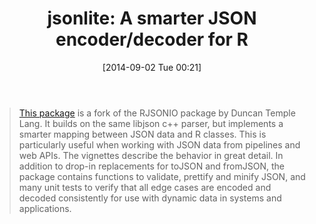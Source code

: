 #+POSTID: 9050
#+DATE: [2014-09-02 Tue 00:21]
#+OPTIONS: toc:nil num:nil todo:nil pri:nil tags:nil ^:nil TeX:nil
#+CATEGORY: Link
#+TAGS: R-Project
#+TITLE: jsonlite: A smarter JSON encoder/decoder for R

#+BEGIN_QUOTE
  [[http://cran.r-project.org/web/packages/jsonlite/index.html][This package]] is a fork of the RJSONIO package by Duncan Temple Lang. It builds on the same libjson c++ parser, but implements a smarter mapping between JSON data and R classes. This is particularly useful when working with JSON data from pipelines and web APIs. The vignettes describe the behavior in great detail. In addition to drop-in replacements for toJSON and fromJSON, the package contains functions to validate, prettify and minify JSON, and many unit tests to verify that all edge cases are encoded and decoded consistently for use with dynamic data in systems and applications.
#+END_QUOTE







